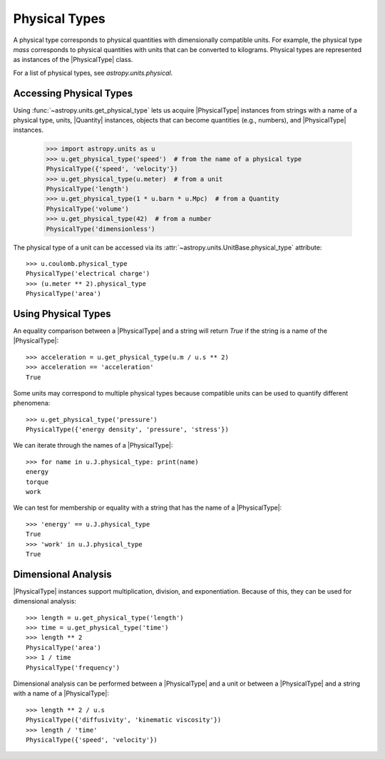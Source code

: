 .. _physical_types:

Physical Types
**************

A physical type corresponds to physical quantities with dimensionally
compatible units. For example, the physical type *mass* corresponds to
physical quantities with units that can be converted to kilograms.
Physical types are represented as instances of the |PhysicalType| class.

For a list of physical types, see `astropy.units.physical`.

Accessing Physical Types
========================

.. EXAMPLE START: Accessing Physical Types

Using :func:`~astropy.units.get_physical_type` lets us acquire |PhysicalType|
instances from strings with a name of a physical type, units, |Quantity|
instances, objects that can become quantities (e.g., numbers), and
|PhysicalType| instances.

  >>> import astropy.units as u
  >>> u.get_physical_type('speed')  # from the name of a physical type
  PhysicalType({'speed', 'velocity'})
  >>> u.get_physical_type(u.meter)  # from a unit
  PhysicalType('length')
  >>> u.get_physical_type(1 * u.barn * u.Mpc)  # from a Quantity
  PhysicalType('volume')
  >>> u.get_physical_type(42)  # from a number
  PhysicalType('dimensionless')

The physical type of a unit can be accessed via its
:attr:`~astropy.units.UnitBase.physical_type` attribute::

  >>> u.coulomb.physical_type
  PhysicalType('electrical charge')
  >>> (u.meter ** 2).physical_type
  PhysicalType('area')

.. EXAMPLE END

Using Physical Types
====================

.. EXAMPLE START: Using Physical Types

An equality comparison between a |PhysicalType| and a string will return
`True` if the string is a name of the |PhysicalType|::

  >>> acceleration = u.get_physical_type(u.m / u.s ** 2)
  >>> acceleration == 'acceleration'
  True

Some units may correspond to multiple physical types because compatible
units can be used to quantify different phenomena::

  >>> u.get_physical_type('pressure')
  PhysicalType({'energy density', 'pressure', 'stress'})

We can iterate through the names of a |PhysicalType|::

  >>> for name in u.J.physical_type: print(name)
  energy
  torque
  work

We can test for membership or equality with a string that has the name
of a |PhysicalType|::

  >>> 'energy' == u.J.physical_type
  True
  >>> 'work' in u.J.physical_type
  True

.. EXAMPLE END

Dimensional Analysis
====================

.. EXAMPLE START: Dimensional Analysis With Physical Types

|PhysicalType| instances support multiplication, division,
and exponentiation. Because of this, they can be used for
dimensional analysis::

  >>> length = u.get_physical_type('length')
  >>> time = u.get_physical_type('time')
  >>> length ** 2
  PhysicalType('area')
  >>> 1 / time
  PhysicalType('frequency')

Dimensional analysis can be performed between a |PhysicalType| and a
unit or between a |PhysicalType| and a string with a name of a
|PhysicalType|::

  >>> length ** 2 / u.s
  PhysicalType({'diffusivity', 'kinematic viscosity'})
  >>> length / 'time'
  PhysicalType({'speed', 'velocity'})

.. EXAMPLE END
